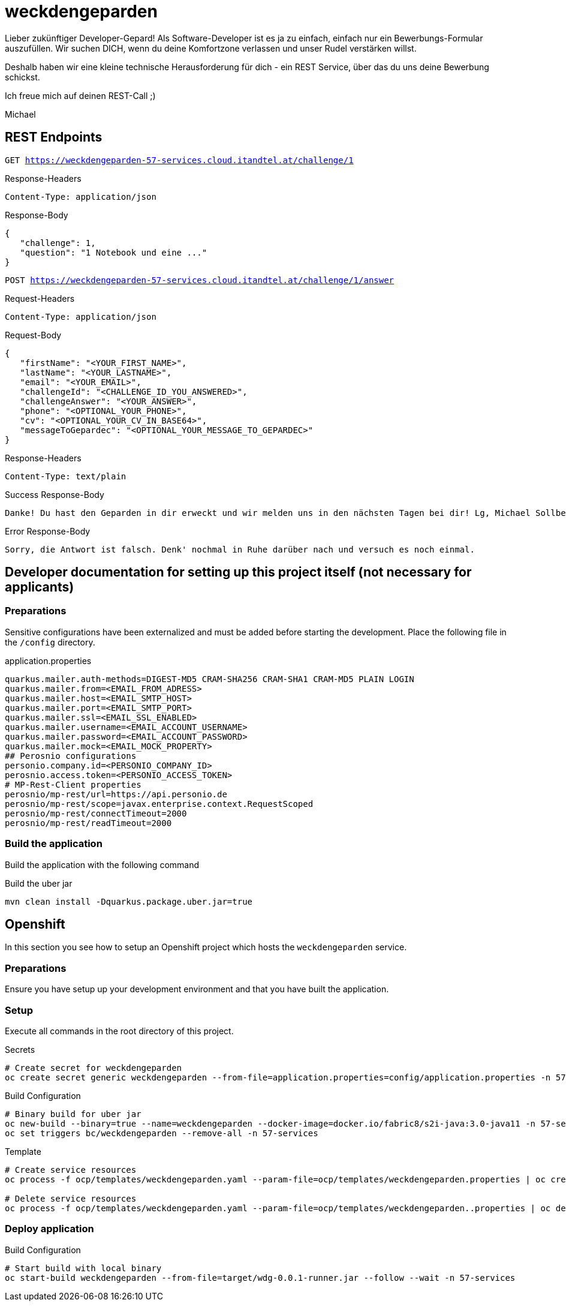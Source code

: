 = weckdengeparden

Lieber zukünftiger Developer-Gepard! Als Software-Developer ist es ja zu einfach, einfach nur ein Bewerbungs-Formular auszufüllen. Wir suchen DICH, wenn du deine Komfortzone verlassen und unser Rudel verstärken willst.

Deshalb haben wir eine kleine technische Herausforderung für dich - ein REST Service, über das du uns deine Bewerbung schickst.

Ich freue mich auf deinen REST-Call ;)

Michael


== REST Endpoints

`GET https://weckdengeparden-57-services.cloud.itandtel.at/challenge/1` +

.Response-Headers

[source]
----
Content-Type: application/json
----

.Response-Body
[source,json]
----
{
   "challenge": 1,
   "question": "1 Notebook und eine ..."
}
----

`POST https://weckdengeparden-57-services.cloud.itandtel.at/challenge/1/answer` +

.Request-Headers

[source]
----
Content-Type: application/json
----

.Request-Body
[source,json]
----
{
   "firstName": "<YOUR_FIRST_NAME>",
   "lastName": "<YOUR_LASTNAME>",
   "email": "<YOUR_EMAIL>",
   "challengeId": "<CHALLENGE_ID_YOU_ANSWERED>",
   "challengeAnswer": "<YOUR_ANSWER>",
   "phone": "<OPTIONAL_YOUR_PHONE>",
   "cv": "<OPTIONAL_YOUR_CV_IN_BASE64>",
   "messageToGepardec": "<OPTIONAL_YOUR_MESSAGE_TO_GEPARDEC>"
}
----

.Response-Headers
[source]
----
Content-Type: text/plain
----

.Success Response-Body
[source]
----
Danke! Du hast den Geparden in dir erweckt und wir melden uns in den nächsten Tagen bei dir! Lg, Michael Sollberger
----

.Error Response-Body
[source]
----
Sorry, die Antwort ist falsch. Denk' nochmal in Ruhe darüber nach und versuch es noch einmal.
----

== Developer documentation for setting up this project itself (not necessary for applicants)

=== Preparations

Sensitive configurations have been externalized and must be added before starting the development.
Place the following file in the ``/config`` directory.

.application.properties
[source,properties]
----
quarkus.mailer.auth-methods=DIGEST-MD5 CRAM-SHA256 CRAM-SHA1 CRAM-MD5 PLAIN LOGIN
quarkus.mailer.from=<EMAIL_FROM_ADRESS>
quarkus.mailer.host=<EMAIL_SMTP_HOST>
quarkus.mailer.port=<EMAIL_SMTP_PORT>
quarkus.mailer.ssl=<EMAIL_SSL_ENABLED>
quarkus.mailer.username=<EMAIL_ACCOUNT_USERNAME>
quarkus.mailer.password=<EMAIL_ACCOUNT_PASSWORD>
quarkus.mailer.mock=<EMAIL_MOCK_PROPERTY>
## Perosnio configurations
personio.company.id=<PERSONIO_COMPANY_ID>
perosnio.access.token=<PERSONIO_ACCESS_TOKEN>
# MP-Rest-Client properties
perosnio/mp-rest/url=https://api.personio.de
perosnio/mp-rest/scope=javax.enterprise.context.RequestScoped
perosnio/mp-rest/connectTimeout=2000
perosnio/mp-rest/readTimeout=2000
----

=== Build the application

Build the application with the following command

.Build the uber jar
[source,bash]
----
mvn clean install -Dquarkus.package.uber.jar=true
----

== Openshift

In this section you see how to setup an Openshift project which hosts the ``weckdengeparden`` service.

=== Preparations

Ensure you have setup up your development environment and that you have built the application.

=== Setup

Execute all commands in the root directory of this project.

.Secrets
[source,bash]
----
# Create secret for weckdengeparden
oc create secret generic weckdengeparden --from-file=application.properties=config/application.properties -n 57-services
----

.Build Configuration
[source,bash]
----
# Binary build for uber jar
oc new-build --binary=true --name=weckdengeparden --docker-image=docker.io/fabric8/s2i-java:3.0-java11 -n 57-services
oc set triggers bc/weckdengeparden --remove-all -n 57-services
----

.Template
[source,bash]
----
# Create service resources
oc process -f ocp/templates/weckdengeparden.yaml --param-file=ocp/templates/weckdengeparden.properties | oc create -f - -n 57-services

# Delete service resources
oc process -f ocp/templates/weckdengeparden.yaml --param-file=ocp/templates/weckdengeparden..properties | oc delete -f - -n 57-services
----

=== Deploy application

.Build Configuration
[source,bash]
----
# Start build with local binary
oc start-build weckdengeparden --from-file=target/wdg-0.0.1-runner.jar --follow --wait -n 57-services
----
